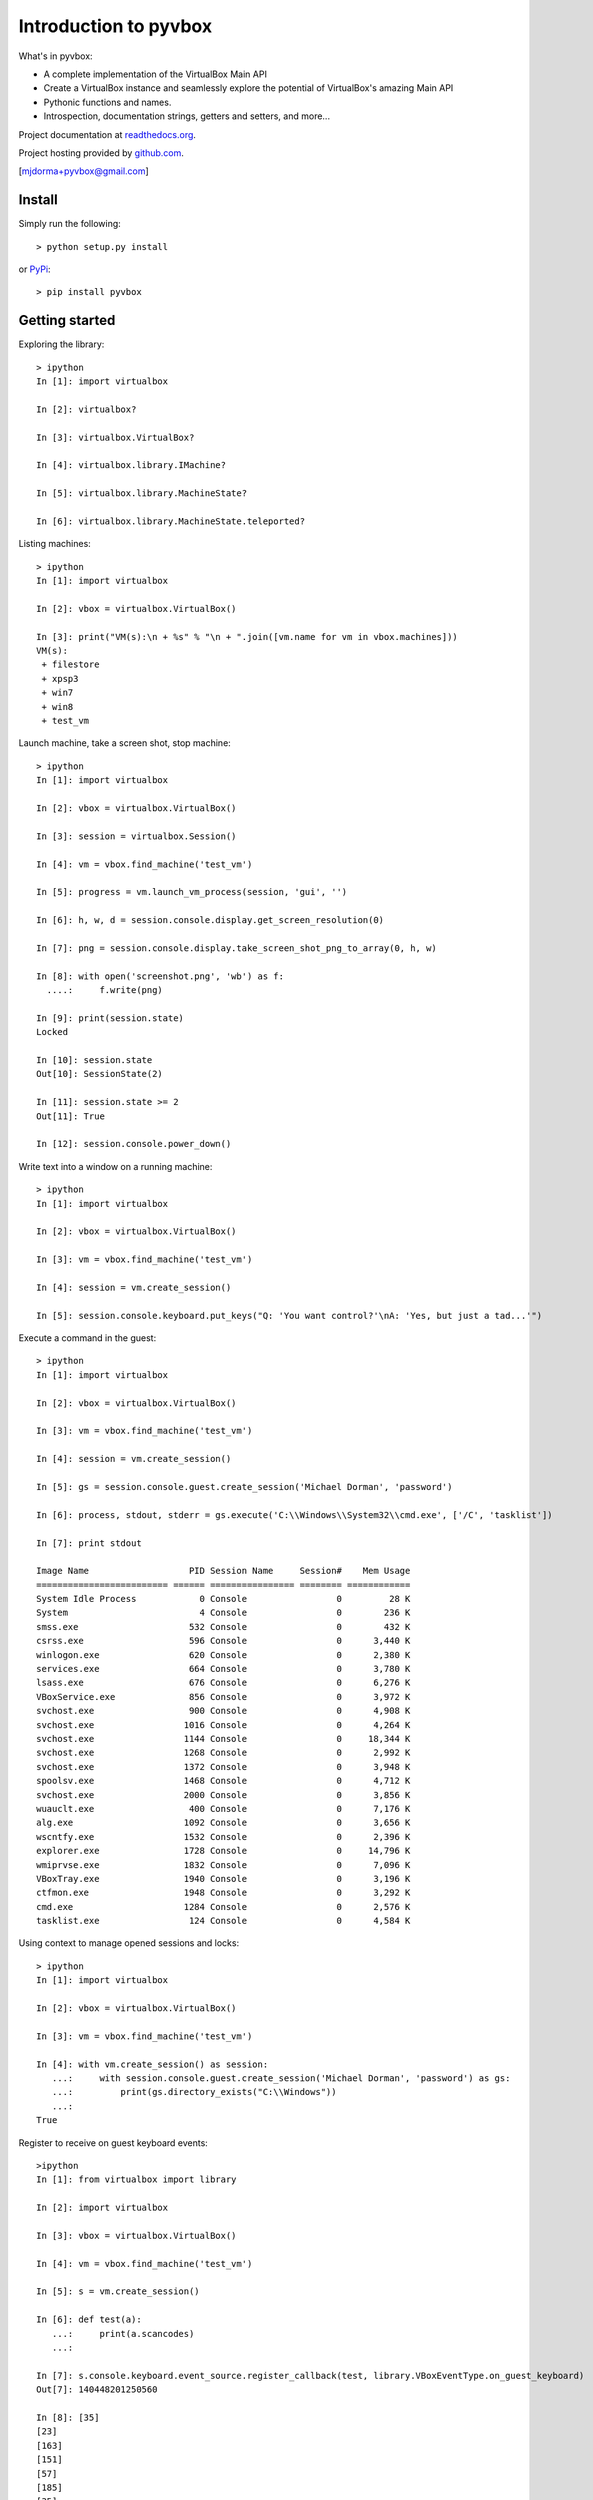 Introduction to pyvbox 
**********************

What's in pyvbox:

* A complete implementation of the VirtualBox Main API
* Create a VirtualBox instance and seamlessly explore the potential of
  VirtualBox's amazing Main API 
* Pythonic functions and names.
* Introspection, documentation strings, getters and setters, and more...

Project documentation at `readthedocs.org`_.

Project hosting provided by `github.com`_.


[mjdorma+pyvbox@gmail.com]


Install 
=======

Simply run the following::

    > python setup.py install
    
or `PyPi`_:: 

    > pip install pyvbox
    

Getting started 
===============

Exploring the library::
    
    > ipython
    In [1]: import virtualbox

    In [2]: virtualbox?

    In [3]: virtualbox.VirtualBox?

    In [4]: virtualbox.library.IMachine?

    In [5]: virtualbox.library.MachineState?

    In [6]: virtualbox.library.MachineState.teleported?


Listing machines::

    > ipython
    In [1]: import virtualbox

    In [2]: vbox = virtualbox.VirtualBox()

    In [3]: print("VM(s):\n + %s" % "\n + ".join([vm.name for vm in vbox.machines]))
    VM(s):
     + filestore
     + xpsp3
     + win7
     + win8
     + test_vm


Launch machine, take a screen shot, stop machine::

    > ipython
    In [1]: import virtualbox

    In [2]: vbox = virtualbox.VirtualBox()

    In [3]: session = virtualbox.Session()

    In [4]: vm = vbox.find_machine('test_vm')

    In [5]: progress = vm.launch_vm_process(session, 'gui', '')

    In [6]: h, w, d = session.console.display.get_screen_resolution(0)

    In [7]: png = session.console.display.take_screen_shot_png_to_array(0, h, w)

    In [8]: with open('screenshot.png', 'wb') as f:
      ....:     f.write(png)

    In [9]: print(session.state)
    Locked

    In [10]: session.state
    Out[10]: SessionState(2)

    In [11]: session.state >= 2
    Out[11]: True
    
    In [12]: session.console.power_down()


Write text into a window on a running machine::

    > ipython
    In [1]: import virtualbox

    In [2]: vbox = virtualbox.VirtualBox()

    In [3]: vm = vbox.find_machine('test_vm')

    In [4]: session = vm.create_session() 

    In [5]: session.console.keyboard.put_keys("Q: 'You want control?'\nA: 'Yes, but just a tad...'")


Execute a command in the guest::

    > ipython
    In [1]: import virtualbox

    In [2]: vbox = virtualbox.VirtualBox()

    In [3]: vm = vbox.find_machine('test_vm')

    In [4]: session = vm.create_session() 

    In [5]: gs = session.console.guest.create_session('Michael Dorman', 'password')

    In [6]: process, stdout, stderr = gs.execute('C:\\Windows\\System32\\cmd.exe', ['/C', 'tasklist'])

    In [7]: print stdout

    Image Name                   PID Session Name     Session#    Mem Usage
    ========================= ====== ================ ======== ============
    System Idle Process            0 Console                 0         28 K
    System                         4 Console                 0        236 K
    smss.exe                     532 Console                 0        432 K
    csrss.exe                    596 Console                 0      3,440 K
    winlogon.exe                 620 Console                 0      2,380 K
    services.exe                 664 Console                 0      3,780 K
    lsass.exe                    676 Console                 0      6,276 K
    VBoxService.exe              856 Console                 0      3,972 K
    svchost.exe                  900 Console                 0      4,908 K
    svchost.exe                 1016 Console                 0      4,264 K
    svchost.exe                 1144 Console                 0     18,344 K
    svchost.exe                 1268 Console                 0      2,992 K
    svchost.exe                 1372 Console                 0      3,948 K
    spoolsv.exe                 1468 Console                 0      4,712 K
    svchost.exe                 2000 Console                 0      3,856 K
    wuauclt.exe                  400 Console                 0      7,176 K
    alg.exe                     1092 Console                 0      3,656 K
    wscntfy.exe                 1532 Console                 0      2,396 K
    explorer.exe                1728 Console                 0     14,796 K
    wmiprvse.exe                1832 Console                 0      7,096 K
    VBoxTray.exe                1940 Console                 0      3,196 K
    ctfmon.exe                  1948 Console                 0      3,292 K
    cmd.exe                     1284 Console                 0      2,576 K
    tasklist.exe                 124 Console                 0      4,584 K


Using context to manage opened sessions and locks::

    > ipython
    In [1]: import virtualbox

    In [2]: vbox = virtualbox.VirtualBox()

    In [3]: vm = vbox.find_machine('test_vm')

    In [4]: with vm.create_session() as session:
       ...:     with session.console.guest.create_session('Michael Dorman', 'password') as gs:
       ...:         print(gs.directory_exists("C:\\Windows"))
       ...:         
    True


Register to receive on guest keyboard events::

    >ipython
    In [1]: from virtualbox import library

    In [2]: import virtualbox

    In [3]: vbox = virtualbox.VirtualBox()

    In [4]: vm = vbox.find_machine('test_vm')

    In [5]: s = vm.create_session()

    In [6]: def test(a):
       ...:     print(a.scancodes)
       ...:     

    In [7]: s.console.keyboard.event_source.register_callback(test, library.VBoxEventType.on_guest_keyboard)
    Out[7]: 140448201250560

    In [8]: [35]
    [23]
    [163]
    [151]
    [57]
    [185]
    [35]
    [24]
    [163]
    [152]


Issues
======

Source code for *pyvbox* is hosted on `GitHub
<https://github.com/mjdorma/pyvbox>`_. 
Please file `bug reports <https://github.com/mjdorma/pyvbox/issues>`_
with GitHub's issues system.


Compatibility
=============

*pyvbox* utilises the VirtualBox project's vboxapi to gain access to the
underlying COM API primitives.  Therefore, pyvbox is compatible on systems
which have a running vboxapi.

Change log
==========

version 0.0.5 (23/07/2013)

* moved manage into library_ext Interfaces
* made library.py compatible with differences found between xpcom and COM
  (Linux Vs Windows)

version 0.0.4 (27/06/2013)

* added execute, context and keyboard

version 0.0.3 (30/05/2012)

* added manage

version 0.0.2 (28/05/2013)

* library ext module

version 0.0.1 (27/05/2013)

* packaged

version 0.0.0 (20/05/2013)

* builder 
* library primitives 





.. _readthedocs.org: https://pyvbox.readthedocs.org/en/latest/
.. _github.com: https://github.com/mjdorma/pyvbox
.. _PyPi: http://pypi.python.org/pypi/pyvbox
